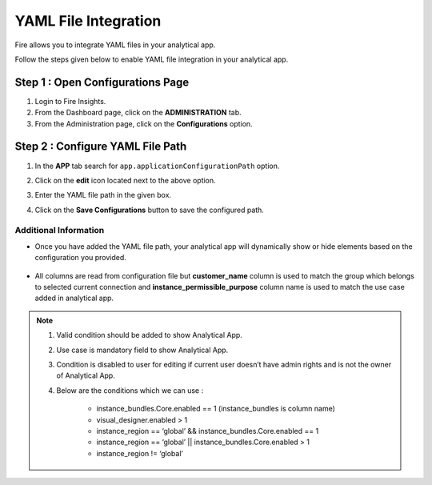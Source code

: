 YAML File Integration 
============

Fire allows you to integrate YAML files in your analytical app. 

Follow the steps given below to enable YAML file integration in your analytical app.

Step 1 : Open Configurations Page
-----------
#. Login to Fire Insights.
#. From the Dashboard page, click on the **ADMINISTRATION** tab.
#. From the Administration page, click on the **Configurations** option.

Step 2 : Configure YAML File Path
--------------

#. In the **APP** tab search for ``app.applicationConfigurationPath`` option.
#. Click on the **edit** icon located next to the above option.
#. Enter the YAML file path in the given box.
#. Click on the **Save Configurations** button to save the configured path.

      .. figure:: ../../../_assets/web-app/yaml-file-integration/path-config.png
         :alt: web-app
         :width: 70%

Additional Information 
++++++++++++

* Once you have added the YAML file path, your analytical app will dynamically show or hide elements based on the configuration you provided.

      .. figure:: ../../../_assets/web-app/yaml-file-integration/app-display.png
         :alt: web-app
         :width: 70%


* All columns are read from configuration file but **customer_name** column is used to match the group which belongs to selected current connection and **instance_permissible_purpose** column name is used to match the use case added in analytical app.

      .. figure:: ../../../_assets/web-app/yaml-file-integration/edit-app.png
         :alt: web-app
         :width: 70%




.. note:: #. Valid condition should be added to show Analytical App. 

          #. Use case is mandatory field to show Analytical App.

          #. Condition is disabled to user for editing if current user doesn’t have admin rights and is not the owner of Analytical App.

          #. Below are the conditions which we can use :

              * instance_bundles.Core.enabled == 1 (instance_bundles is column name)
              * visual_designer.enabled > 1
              * instance_region == ‘global’ && instance_bundles.Core.enabled == 1
              * instance_region == ‘global’ || instance_bundles.Core.enabled > 1
              * instance_region != ‘global’


